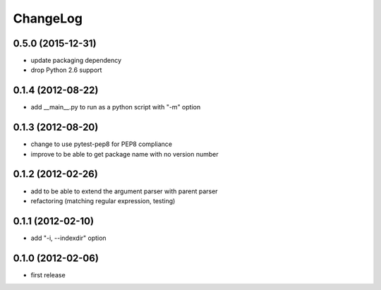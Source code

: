 
ChangeLog
=========

0.5.0 (2015-12-31)
------------------
* update packaging dependency
* drop Python 2.6 support

0.1.4 (2012-08-22)
------------------
* add __main__.py to run as a python script with "-m" option

0.1.3 (2012-08-20)
------------------
* change to use pytest-pep8 for PEP8 compliance
* improve to be able to get package name with no version number

0.1.2 (2012-02-26)
------------------
* add to be able to extend the argument parser with parent parser
* refactoring (matching regular expression, testing)

0.1.1 (2012-02-10)
------------------
* add "-i, --indexdir" option

0.1.0 (2012-02-06)
------------------
* first release
